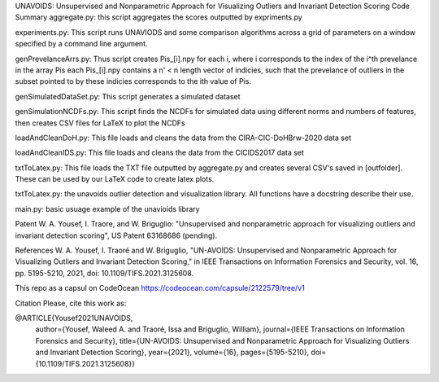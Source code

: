 UNAVOIDS: Unsupervised and Nonparametric Approach for Visualizing Outliers and Invariant Detection Scoring
Code Summary
aggregate.py: this script aggregates the scores outputted by expriments.py

experiments.py: This script runs UNAVIODS and some comparison algorithms across a grid of parameters on a window specified by a command line argument.

genPrevelanceArrs.py: Thus script creates Pis_\[i\].npy for each i, where i corresponds to the index of the i^th prevelance in the array Pis each Pis_\[i\].npy contains a n' < n length vector of indicies, such that the prevelance of outliers in the subset pointed to by these indicies corresponds to the ith value of Pis.

genSimulatedDataSet.py: This script generates a simulated dataset

genSimulationNCDFs.py: This script finds the NCDFs for simulated data using different norms and numbers of features, then creates CSV files for LaTeX to plot the NCDFs

loadAndCleanDoH.py: This file loads and cleans the data from the CIRA-CIC-DoHBrw-2020 data set

loadAndCleanIDS.py: This file loads and cleans the data from the CICIDS2017 data set

txtToLatex.py: This file loads the TXT file outputted by aggregate.py and creates several CSV's saved in \[outfolder\]. These can be used by our LaTeX code to create latex plots.

txtToLatex.py: the unavoids outlier detection and visualization library. All functions have a docstring describe their use.

main.py: basic usuage example of the unavioids library

Patent
W. A. Yousef, I. Traore, and W. Briguglio: "Unsupervised and nonparametric approach for visualizing outliers and invariant detection scoring", US Patent 63168686 (pending).

References
W. A. Yousef, I. Traoré and W. Briguglio, "UN-AVOIDS: Unsupervised and Nonparametric Approach for Visualizing Outliers and Invariant Detection Scoring," in IEEE Transactions on Information Forensics and Security, vol. 16, pp. 5195-5210, 2021, doi: 10.1109/TIFS.2021.3125608.

This repo as a capsul on CodeOcean
https://codeocean.com/capsule/2122579/tree/v1

Citation
Please, cite this work as:

@ARTICLE{Yousef2021UNAVOIDS,
  author={Yousef, Waleed A. and Traoré, Issa and Briguglio, William},
  journal={IEEE Transactions on Information Forensics and Security}, 
  title={UN-AVOIDS: Unsupervised and Nonparametric Approach for Visualizing Outliers and Invariant Detection Scoring}, 
  year={2021},
  volume={16},
  pages={5195-5210},
  doi={10.1109/TIFS.2021.3125608}}